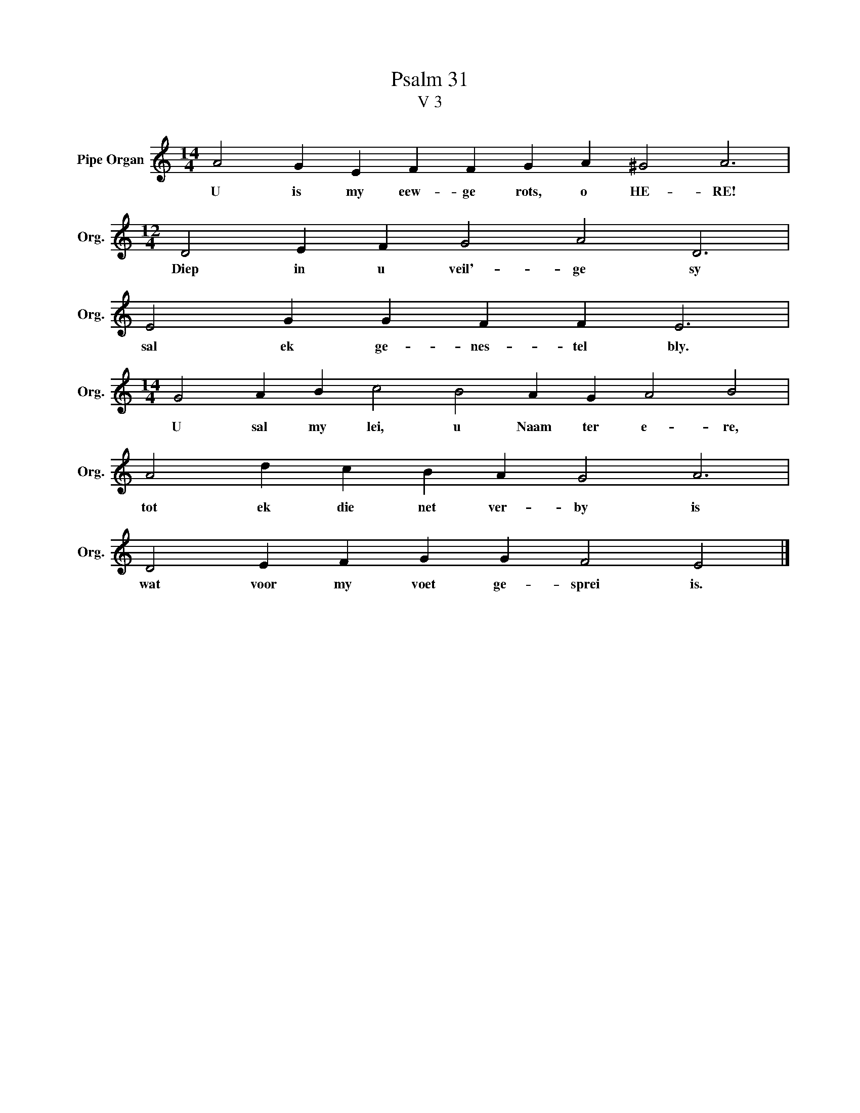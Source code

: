 X:1
T:Psalm 31
T:V 3
L:1/4
M:14/4
I:linebreak $
K:C
V:1 treble nm="Pipe Organ" snm="Org."
V:1
 A2 G E F F G A ^G2 A3 |$[M:12/4] D2 E F G2 A2 D3 |$ E2 G G F F E3 |$ %3
w: U is my eew- ge rots, o HE- RE!|Diep in u veil'- ge sy|sal ek ge- nes- tel bly.|
[M:14/4] G2 A B c2 B2 A G A2 B2 |$ A2 d c B A G2 A3 |$ D2 E F G G F2 E2 |] %6
w: U sal my lei, u Naam ter e- re,|tot ek die net ver- by is|wat voor my voet ge- sprei is.|

